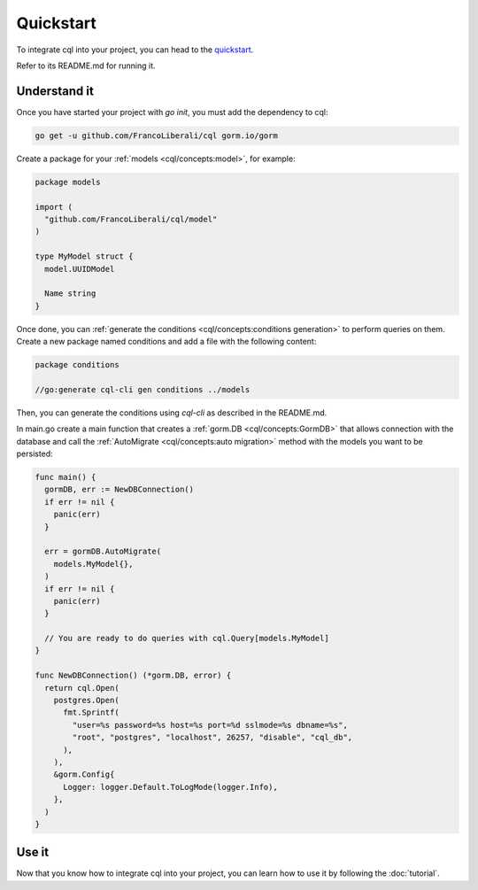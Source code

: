 ==============================
Quickstart
==============================

To integrate cql into your project, you can head to the 
`quickstart <https://github.com/FrancoLiberali/cql-quickstart>`_.

Refer to its README.md for running it.

Understand it
----------------------------------

Once you have started your project with `go init`, you must add the dependency to cql:

.. code-block:: bash

    go get -u github.com/FrancoLiberali/cql gorm.io/gorm

Create a package for your :ref:`models <cql/concepts:model>`, for example:

.. code-block:: go

  package models

  import (
    "github.com/FrancoLiberali/cql/model"
  )

  type MyModel struct {
    model.UUIDModel

    Name string
  }

Once done, you can :ref:`generate the conditions <cql/concepts:conditions generation>` 
to perform queries on them. 
Create a new package named conditions and add a file with the following content:

.. code-block:: go

  package conditions

  //go:generate cql-cli gen conditions ../models

Then, you can generate the conditions using `cql-cli` as described in the README.md.

In main.go create a main function that creates a :ref:`gorm.DB <cql/concepts:GormDB>`
that allows connection with the database and call the :ref:`AutoMigrate <cql/concepts:auto migration>` 
method with the models you want to be persisted:

.. code-block:: go

  func main() {
    gormDB, err := NewDBConnection()
    if err != nil {
      panic(err)
    }

    err = gormDB.AutoMigrate(
      models.MyModel{},
    )
    if err != nil {
      panic(err)
    }

    // You are ready to do queries with cql.Query[models.MyModel]
  }

  func NewDBConnection() (*gorm.DB, error) {
    return cql.Open(
      postgres.Open(
        fmt.Sprintf(
          "user=%s password=%s host=%s port=%d sslmode=%s dbname=%s",
          "root", "postgres", "localhost", 26257, "disable", "cql_db",
        ),
      ),
      &gorm.Config{
        Logger: logger.Default.ToLogMode(logger.Info),
      },
    )
  }

Use it
----------------------

Now that you know how to integrate cql into your project, 
you can learn how to use it by following the :doc:`tutorial`.